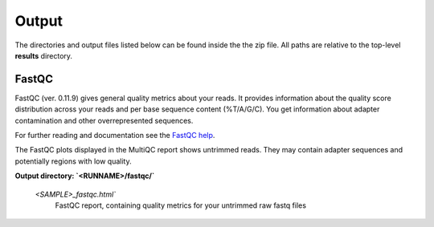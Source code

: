 Output
=====

The directories and output files listed below can be found inside the the zip file. All paths are relative to the top-level **results** directory.

FastQC
++++++++++++++

FastQC (ver. 0.11.9) gives general quality metrics about your reads. It provides information about the quality score distribution across your reads and per base sequence content (%T/A/G/C). You get information about adapter contamination and other overrepresented sequences.

For further reading and documentation see the `FastQC help <https://www.bioinformatics.babraham.ac.uk/projects/fastqc/Help/>`_.

The FastQC plots displayed in the MultiQC report shows untrimmed reads. They may contain adapter sequences and potentially regions with low quality. 

**Output directory: `<RUNNAME>/fastqc/`**

    `<SAMPLE>_fastqc.html``
        FastQC report, containing quality metrics for your untrimmed raw fastq files
